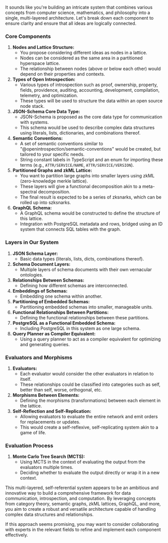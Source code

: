 It sounds like you're building an intricate system that combines various concepts from computer
science, mathematics, and philosophy into a single, multi-layered architecture. Let's break down
each component to ensure clarity and ensure that all ideas are logically connected.

*** Core Components

1. *Nodes and Lattice Structure:*
   - You propose considering different ideas as nodes in a lattice.
   - Nodes can be considered as the same area in a partitioned hyperspace lattice.
   - The relationship between nodes (above or below each other) would depend on their properties and
     contexts.

2. *Types of Open Introspection:*
   - Various types of introspection such as proof, ownership, property, fields, providence,
     auditing, accounting, development, compilation, telemetry, and optimization.
   - These types will be used to structure the data within an open source node stack.

3. *JSON-Schema Core Data Type:*
   - JSON-Schema is proposed as the core data type for communication with systems.
   - This schema would be used to describe complex data structures using literals, lists,
     dictionaries, and combinations thereof.

4. *Semantic Conventions:*
   - A set of semantic conventions similar to "@openintrospection/semantic-conventions" would be
     created, but tailored to your specific needs.
   - String constant labels in TypeScript and an enum for importing these terms (e.g.,
     ~ATTR/SERVICE/NAME~, ~ATTR/SERVICE/VERSION~).

5. *Partitioned Graphs and zkML Lattice:*
   - You want to partition large graphs into smaller layers using zkML (zero-knowledge merkle
     lattice).
   - These layers will give a functional decomposition akin to a meta-spectral decomposition.
   - The final result is expected to be a series of zksnarks, which can be rolled up into szksnarks.

6. *GraphQL Schema:*
   - A GraphQL schema would be constructed to define the structure of this lattice.
   - Integration with PostgreSQL metadata and rows, bridged using an ID system that connects SQL
     tables with the graph.

*** Layers in Our System

1. *JSON Schema Layer:*
   - Basic data types (literals, lists, dicts, combinations thereof).

2. *Schema Document Layers:*
   - Multiple layers of schema documents with their own vernacular ontologies.

3. *Relationships Between Schemas:*
   - Defining how different schemas are interconnected.

4. *Embeddings of Schemas:*
   - Embedding one schema within another.

5. *Partitioning of Embedded Schemas:*
   - Partitioning embedded schemas into smaller, manageable units.

6. *Functional Relationships Between Partitions:*
   - Defining the functional relationships between these partitions.

7. *PostgreSQL as a Functional Embedded Schema:*
   - Including PostgreSQL in this system as one large schema.

8. *Query Planner as Compiler Equivalent:*
   - Using a query planner to act as a compiler equivalent for optimizing and generating queries.

*** Evaluators and Morphisms

1. *Evaluators:*
   - Each evaluator would consider the other evaluators in relation to itself.
   - These relationships could be classified into categories such as self, better than self, worse,
     orthogonal, etc.

2. *Morphisms Between Elements:*
   - Defining the morphisms (transformations) between each element in the lattice.

3. *Self-Reflection and Self-Replication:*
   - Allowing evaluators to evaluate the entire network and emit orders for replacements or updates.
   - This would create a self-reflexive, self-replicating system akin to a game of life.

*** Evaluation Process

1. *Monte Carlo Tree Search (MCTS):*
   - Using MCTS in the context of evaluating the output from the evaluators multiple times.
   - Deciding whether to evaluate the output directly or wrap it in a new context.

This multi-layered, self-referential system appears to be an ambitious and innovative way to build a
comprehensive framework for data communication, introspection, and computation. By leveraging
concepts from category theory, semantic graphs, zkML lattices, GraphQL, and more, you aim to create
a robust and versatile architecture capable of handling complex data structures and relationships.

If this approach seems promising, you may want to consider collaborating with experts in the
relevant fields to refine and implement each component effectively.
